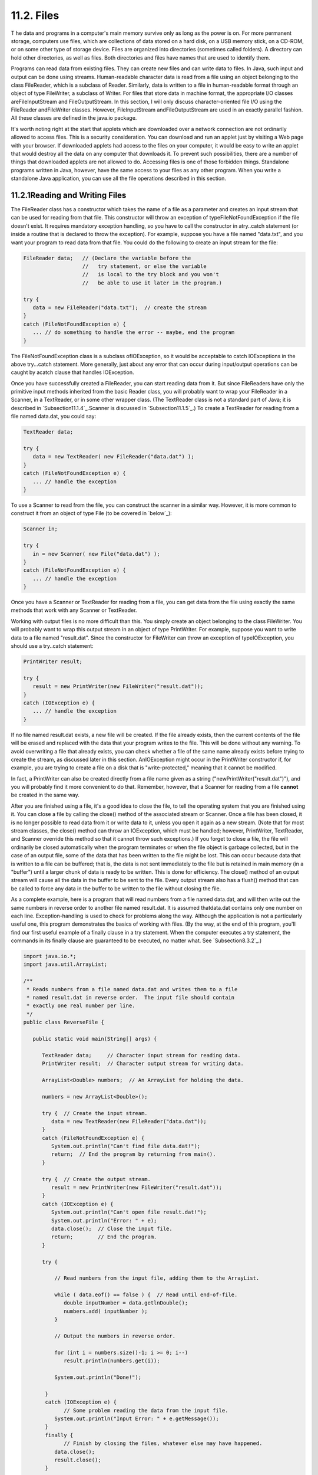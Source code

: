 
11.2. Files
-----------



T he data and programs in a computer's main memory survive only as
long as the power is on. For more permanent storage, computers use
files, which are collections of data stored on a hard disk, on a USB
memory stick, on a CD-ROM, or on some other type of storage device.
Files are organized into directories (sometimes called folders). A
directory can hold other directories, as well as files. Both
directories and files have names that are used to identify them.

Programs can read data from existing files. They can create new files
and can write data to files. In Java, such input and output can be
done using streams. Human-readable character data is read from a file
using an object belonging to the class FileReader, which is a subclass
of Reader. Similarly, data is written to a file in human-readable
format through an object of type FileWriter, a subclass of Writer. For
files that store data in machine format, the appropriate I/O classes
areFileInputStream and FileOutputStream. In this section, I will only
discuss character-oriented file I/O using the FileReader andFileWriter
classes. However, FileInputStream andFileOutputStream are used in an
exactly parallel fashion. All these classes are defined in the java.io
package.

It's worth noting right at the start that applets which are downloaded
over a network connection are not ordinarily allowed to access files.
This is a security consideration. You can download and run an applet
just by visiting a Web page with your browser. If downloaded applets
had access to the files on your computer, it would be easy to write an
applet that would destroy all the data on any computer that downloads
it. To prevent such possibilities, there are a number of things that
downloaded applets are not allowed to do. Accessing files is one of
those forbidden things. Standalone programs written in Java, however,
have the same access to your files as any other program. When you
write a standalone Java application, you can use all the file
operations described in this section.





11.2.1Reading and Writing Files
~~~~~~~~~~~~~~~~~~~~~~~~~~~~~~~

The FileReader class has a constructor which takes the name of a file
as a parameter and creates an input stream that can be used for
reading from that file. This constructor will throw an exception of
typeFileNotFoundException if the file doesn't exist. It requires
mandatory exception handling, so you have to call the constructor in
atry..catch statement (or inside a routine that is declared to throw
the exception). For example, suppose you have a file named "data.txt",
and you want your program to read data from that file. You could do
the following to create an input stream for the file:


.. code-block:: java

    FileReader data;   // (Declare the variable before the
                       //   try statement, or else the variable
                       //   is local to the try block and you won't
                       //   be able to use it later in the program.)
                            
    try {
       data = new FileReader("data.txt");  // create the stream
    }
    catch (FileNotFoundException e) {
       ... // do something to handle the error -- maybe, end the program
    }


The FileNotFoundException class is a subclass ofIOException, so it
would be acceptable to catch IOExceptions in the above try...catch
statement. More generally, just about any error that can occur during
input/output operations can be caught by acatch clause that handles
IOException.

Once you have successfully created a FileReader, you can start reading
data from it. But since FileReaders have only the primitive input
methods inherited from the basic Reader class, you will probably want
to wrap your FileReader in a Scanner, in a TextReader, or in some
other wrapper class. (The TextReader class is not a standard part of
Java; it is described in `Subsection11.1.4`_.Scanner is discussed in
`Subsection11.1.5`_.) To create a TextReader for reading from a file
named data.dat, you could say:


.. code-block:: java

    TextReader data;
    
    try {
       data = new TextReader( new FileReader("data.dat") );
    }
    catch (FileNotFoundException e) {
       ... // handle the exception
    }


To use a Scanner to read from the file, you can construct the scanner
in a similar way. However, it is more common to construct it from an
object of type File (to be covered in `below`_):


.. code-block:: java

    Scanner in;
    
    try {
       in = new Scanner( new File("data.dat") );
    }
    catch (FileNotFoundException e) {
       ... // handle the exception
    }


Once you have a Scanner or TextReader for reading from a file, you can
get data from the file using exactly the same methods that work with
any Scanner or TextReader.

Working with output files is no more difficult than this. You simply
create an object belonging to the class FileWriter. You will probably
want to wrap this output stream in an object of type PrintWriter. For
example, suppose you want to write data to a file named "result.dat".
Since the constructor for FileWriter can throw an exception of
typeIOException, you should use a try..catch statement:


.. code-block:: java

    PrintWriter result;
    
    try {
       result = new PrintWriter(new FileWriter("result.dat"));
    }
    catch (IOException e) {
       ... // handle the exception
    }


If no file named result.dat exists, a new file will be created. If the
file already exists, then the current contents of the file will be
erased and replaced with the data that your program writes to the
file. This will be done without any warning. To avoid overwriting a
file that already exists, you can check whether a file of the same
name already exists before trying to create the stream, as discussed
later in this section. AnIOException might occur in the PrintWriter
constructor if, for example, you are trying to create a file on a disk
that is "write-protected," meaning that it cannot be modified.

In fact, a PrintWriter can also be created directly from a file name
given as a string ("newPrintWriter("result.dat")"), and you will
probably find it more convenient to do that. Remember, however, that a
Scanner for reading from a file **cannot** be created in the same way.

After you are finished using a file, it's a good idea to close the
file, to tell the operating system that you are finished using it. You
can close a file by calling the close() method of the associated
stream or Scanner. Once a file has been closed, it is no longer
possible to read data from it or write data to it, unless you open it
again as a new stream. (Note that for most stream classes, the close()
method can throw an IOException, which must be handled; however,
PrintWriter, TextReader, and Scanner override this method so that it
cannot throw such exceptions.) If you forget to close a file, the file
will ordinarily be closed automatically when the program terminates or
when the file object is garbage collected, but in the case of an
output file, some of the data that has been written to the file might
be lost. This can occur because data that is written to a file can be
buffered; that is, the data is not sent immediately to the file but is
retained in main memory (in a "buffer") until a larger chunk of data
is ready to be written. This is done for efficiency. The close()
method of an output stream will cause all the data in the buffer to be
sent to the file. Every output stream also has a flush() method that
can be called to force any data in the buffer to be written to the
file without closing the file.

As a complete example, here is a program that will read numbers from a
file named data.dat, and will then write out the same numbers in
reverse order to another file named result.dat. It is assumed
thatdata.dat contains only one number on each line. Exception-handling
is used to check for problems along the way. Although the application
is not a particularly useful one, this program demonstrates the basics
of working with files. (By the way, at the end of this program, you'll
find our first useful example of a finally clause in a try statement.
When the computer executes a try statement, the commands in its
finally clause are guaranteed to be executed, no matter what. See
`Subsection8.3.2`_.)


.. code-block:: java

    import java.io.*;
    import java.util.ArrayList;
    
    /**
     * Reads numbers from a file named data.dat and writes them to a file
     * named result.dat in reverse order.  The input file should contain
     * exactly one real number per line.
     */
    public class ReverseFile {
    
       public static void main(String[] args) {
    
          TextReader data;     // Character input stream for reading data.
          PrintWriter result;  // Character output stream for writing data.
          
          ArrayList<Double> numbers;  // An ArrayList for holding the data.
    
          numbers = new ArrayList<Double>();
    
          try {  // Create the input stream.
             data = new TextReader(new FileReader("data.dat"));
          }
          catch (FileNotFoundException e) {
             System.out.println("Can't find file data.dat!");
             return;  // End the program by returning from main().
          }
    
          try {  // Create the output stream.
             result = new PrintWriter(new FileWriter("result.dat"));
          }
          catch (IOException e) {
             System.out.println("Can't open file result.dat!");
             System.out.println("Error: " + e);
             data.close();  // Close the input file.
             return;        // End the program.
          }
          
          try {
          
              // Read numbers from the input file, adding them to the ArrayList.
              
              while ( data.eof() == false ) {  // Read until end-of-file.
                 double inputNumber = data.getlnDouble();
                 numbers.add( inputNumber );
              }
           
              // Output the numbers in reverse order.
              
              for (int i = numbers.size()-1; i >= 0; i--)
                 result.println(numbers.get(i));
                 
              System.out.println("Done!");
    
           }
           catch (IOException e) {
                 // Some problem reading the data from the input file.
              System.out.println("Input Error: " + e.getMessage());
           }
           finally {
                 // Finish by closing the files, whatever else may have happened.
              data.close();
              result.close();
           }
             
       }  // end of main()
    
    } // end of class


A version of this program that uses a Scanner instead of a TextReader
can be found in `ReverseFileWithScanner.java`_. Note that the Scanner
version does not need the second try..catch, since Scanner methods
don't throw IOExceptions.





11.2.2Files and Directories
~~~~~~~~~~~~~~~~~~~~~~~~~~~

The subject of file names is actually more complicated than I've let
on so far. To fully specify a file, you have to give both the name of
the file and the name of the directory where that file is located. A
simple file name like "data.dat" or "result.dat" is taken to refer to
a file in a directory that is called the current directory (also known
as the "default directory" or "working directory"). The current
directory is not a permanent thing. It can be changed by the user or
by a program. Files not in the current directory must be referred to
by a path name, which includes both the name of the file and
information about the directory where it can be found.

To complicate matters even further, there are two types of path
names,absolute path names and relative path names. An absolute path
name uniquely identifies one file among all the files available to the
computer. It contains full information about which directory the file
is in and what the file's name is. A relative path name tells the
computer how to locate the file starting from the current directory.

Unfortunately, the syntax for file names and path names varies
somewhat from one type of computer to another. Here are some examples:


+ data.dat -- on any computer, this would be a file named "data.dat"
  in the current directory.
+ /home/eck/java/examples/data.dat -- This is an absolute path name in
  a UNIX operating system, including Linux and MacOSX. It refers to a
  file named data.dat in a directory named examples, which is in turn in
  a directory named java,....
+ C:\eck\java\examples\data.dat -- An absolute path name on a Windows
  computer.
+ Hard Drive:java:examples:data.dat -- Assuming that "Hard Drive" is
  the name of a disk drive, this would be an absolute path name on a
  computer using a classic Macintosh operating system such as MacOS9.
+ examples/data.dat -- a relative path name under UNIX. "examples" is
  the name of a directory that is contained within the current
  directory, and data.dat is a file in that directory. The corresponding
  relative path name for Windows would be examples\data.dat.
+ ../examples/data.dat -- a relative path name in UNIX that means "go
  to the directory that contains the current directory, then go into a
  directory named examples inside that directory, and look there for a
  file named data.data." In general, ".." means "go up one directory."


It's reasonably safe to say, though, that if you stick to using simple
file names only, and if the files are stored in the same directory
with the program that will use them, then you will be OK. Later in
this section, we'll look at a convenient way of letting the user
specify a file in a GUI program, which allows you to avoid the issue
of path names altogether.

It is possible for a Java program to find out the absolute path names
for two important directories, the current directory and the user's
home directory. The names of these directories are system properties,
and they can be read using the function calls:


+ System.getProperty("user.dir") -- returns the absolute path name of
  the current directory as a String.
+ System.getProperty("user.home") -- returns the absolute path name of
  the user's home directory as a String.


To avoid some of the problems caused by differences in path names
between platforms, Java has the class java.io.File. An object
belonging to this class represents a file. More precisely, an object
of type File represents a file **name** rather than a file as such.
The file to which the name refers might or might not exist.
Directories are treated in the same way as files, so a File object can
represent a directory just as easily as it can represent a file.

A File object has a constructor, "newFile(String)", that creates a
File object from a path name. The name can be a simple name, a
relative path, or an absolute path. For example, newFile("data.dat")
creates a File object that refers to a file named data.dat, in the
current directory. Another constructor, "newFile(File,String)", has
two parameters. The first is a File object that refers to the
directory that contains the file. The second can be the name of the
file or a relative path from the directory to the file.

File objects contain several useful instance methods. Assuming
thatfile is a variable of type File, here are some of the methods that
are available:


+ file.exists() -- Thisboolean-valued function returns true if the
  file named by theFile object already exists. You can use this method
  if you want to avoid overwriting the contents of an existing file when
  you create a newFileWriter.
+ file.isDirectory() -- Thisboolean-valued function returns true if
  the File object refers to a directory. It returns false if it refers
  to a regular file or if no file with the given name exists.
+ file.delete() -- Deletes the file, if it exists. Returns a boolean
  value to indicate whether the file was successfully deleted.
+ file.list() -- If the File object refers to a directory, this
  function returns an array of typeString[] containing the names of the
  files in that directory. Otherwise, it returns null. file.listFiles()
  is similar, except that it returns an array of File instead of an
  array of String


Here, for example, is a program that will list the names of all the
files in a directory specified by the user. In this example, I have
used aScanner to read the user's input:


.. code-block:: java

    import java.io.File;
    import java.util.Scanner;
    
    /**
     * This program lists the files in a directory specified by
     * the user.  The user is asked to type in a directory name.
     * If the name entered by the user is not a directory, a
     * message is printed and the program ends.
     */
    public class DirectoryList {
    
       
       public static void main(String[] args) {
       
          String directoryName;  // Directory name entered by the user.
          File directory;        // File object referring to the directory.
          String[] files;        // Array of file names in the directory.
          Scanner scanner;       // For reading a line of input from the user.
    
          scanner = new Scanner(System.in);  // scanner reads from standard input.
    
          System.out.print("Enter a directory name: ");
          directoryName = scanner.nextLine().trim();
          directory = new File(directoryName);
          
          if (directory.isDirectory() == false) {
              if (directory.exists() == false)
                 System.out.println("There is no such directory!");
              else
                 System.out.println("That file is not a directory.");
          }
          else {
              files = directory.list();
              System.out.println("Files in directory \"" + directory + "\":");
              for (int i = 0; i < files.length; i++)
                 System.out.println("   " + files[i]);
          }
       
       } // end main()
    
    } // end class DirectoryList


All the classes that are used for reading data from files and writing
data to files have constructors that take a File object as a
parameter. For example, if file is a variable of type File, and you
want to read character data from that file, you can create a
FileReader to do so by saying newFileReader(file).





11.2.3File Dialog Boxes
~~~~~~~~~~~~~~~~~~~~~~~

In many programs, you want the user to be able to select the file that
is going to be used for input or output. If your program lets the user
type in the file name, you will just have to assume that the user
understands how to work with files and directories. But in a graphical
user interface, the user expects to be able to select files using a
file dialog box, which is a window that a program can open when it
wants the user to select a file for input or output. Swing includes a
platform-independent technique for using file dialog boxes in the form
of a class called JFileChooser. This class is part of the
packagejavax.swing. We looked at using some basic dialog boxes in
`Subsection6.8.2`_. File dialog boxes are similar to those, but are a
little more complicated to use.

A file dialog box shows the user a list of files and sub-directories
in some directory, and makes it easy for the user to specify a file in
that directory. The user can also navigate easily from one directory
to another. The most common constructor for JFileChooser has no
parameter and sets the starting directory in the dialog box to be the
user's home directory. There are also constructors that specify the
starting directory explicitly:


.. code-block:: java

    new JFileChooser( File startDirectory )
    
    new JFileChooser( String pathToStartDirectory )


Constructing a JFileChooser object does not make the dialog box appear
on the screen. You have to call a method in the object to do that.
There are two different methods that can be used because there are two
types of file dialog: An open file dialog allows the user to specify
an existing file to be opened for reading data into the program; asave
file dialog lets the user specify a file, which might or might not
already exist, to be opened for writing data from the program. File
dialogs of these two types are opened using theshowOpenDialog and
showSaveDialog methods. These methods make the dialog box appear on
the screen; the methods do not return until the user selects a file or
cancels the dialog.

A file dialog box always has a parent, another component which is
associated with the dialog box. The parent is specified as a parameter
to the showOpenDialog or showSaveDialog methods. The parent is a GUI
component, and can often be specified as "this" in practice, since
file dialogs are often used in instance methods of GUI component
classes. (The parameter can also be null, in which case an invisible
component is created to be used as the parent.) Both showOpenDialog
and showSaveDialog have a return value, which will be one of the
constantsJFileChooser.CANCEL_OPTION, JFileChooser.ERROR_OPTION,
orJFileChooser.APPROVE_OPTION. If the return value
isJFileChooser.APPROVE_OPTION, then the user has selected a file. If
the return value is something else, then the user did not select a
file. The user might have clicked a "Cancel" button, for example. You
should always check the return value, to make sure that the user has,
in fact, selected a file. If that is the case, then you can find out
which file was selected by calling theJFileChooser's getSelectedFile()
method, which returns an object of type File that represents the
selected file.

Putting all this together, we can look at a typical subroutine that
reads data from a file that is selected using a JFileChooser:


.. code-block:: java

    public void readFile() {
       if (fileDialog == null)   // (fileDialog is an instance variable)
          fileDialog = new JFileChooser();
       fileDialog.setDialogTitle("Select File for Reading");
       fileDialog.setSelectedFile(null);  // No file is initially selected.
       int option = fileDialog.showOpenDialog(this);
           // (Using "this" as a parameter to showOpenDialog() assumes that the
           //  readFile() method is an instance method in a GUI component class.)
       if (option != JFileChooser.APPROVE_OPTION)
          return;  // User canceled or clicked the dialog's close box.
       File selectedFile = fileDialog.getSelectedFile();
       TextReader in;  // (or use some other wrapper class)
       try {
          FileReader stream = new FileReader(selectedFile); // (or a FileInputStream)
          in = new TextReader( stream );
       }
       catch (Exception e) {
          JOptionPane.showMessageDialog(this,
              "Sorry, but an error occurred while trying to open the file:\n" + e);
          return;
       }
       try {
          .
          .  // Read and process the data from the input stream, in.
          .
         in.close();
       }
       catch (Exception e) {
          JOptionPane.showMessageDialog(this,
              "Sorry, but an error occurred while trying to read the data:\n" + e);
       }	
    }


One fine point here is that the variable fileDialog is an instance
variable of type JFileChooser. This allows the file dialog to continue
to exist between calls to readFile(). The main effect of this is that
the dialog box will keep the same selected directory from one call of
readFile() to the next. When the dialog reappears, it will show the
same directory that the user selected the previous time it appeared.
This is probably what the user expects.

Note that it's common to do some configuration of a JFileChooser
before calling showOpenDialog or showSaveDialog. For example, the
instance method setDialogTitle(String) is used to specify a title to
appear in the title bar of the window. And setSelectedFile(File) is
used to set the file that is selected in the dialog box when it
appears. This can be used to provide a default file choice for the
user. In the readFile() method, above,
fileDialog.setSelectedFile(null) specifies that no file is pre-
selected when the dialog box appears.

Writing data to a file is similar, but it's a good idea to add a check
to determine whether the output file that is selected by the user
already exists. In that case, ask the user whether to replace the
file. Here is a typical subroutine for writing to a user-selected
file:


.. code-block:: java

    public void writeFile() {
       if (fileDialog == null)      
          fileDialog = new JFileChooser();  // (fileDialog is an instance variable)
       File selectedFile = new File("output.txt"); // (default output file name)
       fileDialog.setSelectedFile(selectedFile);  // Specify a default file name.
       fileDialog.setDialogTitle("Select File for Writing");
       int option = fileDialog.showSaveDialog(this);
       if (option != JFileChooser.APPROVE_OPTION)
          return;  // User canceled or clicked the dialog's close box.
       selectedFile = fileDialog.getSelectedFile();
       if (selectedFile.exists()) {  // Ask the user whether to replace the file.
          int response = JOptionPane.showConfirmDialog( this,
                "The file \"" + selectedFile.getName()
                    + "\" already exists.\nDo you want to replace it?", 
                "Confirm Save",
                JOptionPane.YES_NO_OPTION, 
                JOptionPane.WARNING_MESSAGE );
          if (response != JOptionPane.YES_OPTION)
             return;  // User does not want to replace the file.
       }
       PrintWriter out;  // (or use some other wrapper class)
       try {
          FileWriter stream = new FileWriter(selectedFile); // (or FileOutputStream)
          out = new PrintWriter( stream );
       }
       catch (Exception e) {
          JOptionPane.showMessageDialog(this,
              "Sorry, but an error occurred while trying to open the file:\n" + e);
          return;
       }
       try {
          .
          .  // Write data to the output stream, out.
          .
         out.close();
         if (out.checkError())   // (need to check for errors in PrintWriter)
            throw new IOException("Error occurred while trying to write file.");
       }
       catch (Exception e) {
          JOptionPane.showMessageDialog(this,
              "Sorry, but an error occurred while trying to write the data:\n" + e);
       }	
    }


The readFile() and writeFile() routines presented here can be used,
with just a few changes, when you need to read or write a file in a
GUI program. We'll look at some more complete examples of using files
and file dialogs in the `next section`_.



